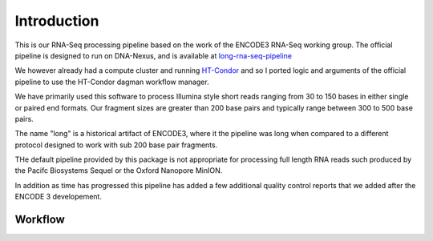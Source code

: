 Introduction
============

This is our RNA-Seq processing pipeline based on the work of the
ENCODE3 RNA-Seq working group. The official pipeline is designed to
run on DNA-Nexus, and is available at `long-rna-seq-pipeline`_

We however already had a compute cluster and running `HT-Condor`_ and so I
ported logic and arguments of the official pipeline to use the
HT-Condor dagman workflow manager.

We have primarily used this software to process Illumina style short
reads ranging from 30 to 150 bases in either single or paired end
formats. Our fragment sizes are greater than 200 base pairs and
typically range between 300 to 500 base pairs.

The name "long" is a historical artifact of ENCODE3, where it the pipeline was
long when compared to a different protocol designed to work with sub
200 base pair fragments.

THe default pipeline provided by this package is not appropriate for
processing full length RNA reads such produced by the Pacifc
Biosystems Sequel or the Oxford Nanopore MinION.

In addition as time has progressed this pipeline has added a few
additional quality control reports that we added after the ENCODE 3
developement.

Workflow
--------

.. blockdiag::
   :caption: RNA-Seq workflow
   :align: center
   :desctable:

   blockdiag workflow {
     align-STAR -> sort-samtools;
     align-STAR -> index-samtools;
     align-STAR -> bedgraph-star;
     index-samtools -> samstats;
     index-samtools -> distribution;
     sort-samtools -> RSEM;
     bedgraph-star -> coverage;
     bedgraph-star -> bedgraph2bigwig;

     align-STAR [ description = "STAR genomic and transcriptome alignment"];
     sort-samtools [ description = "sort Transcriptome BAM file"];
     index-samtools [ description = "Index Genomic BAM file"];
     bedgraph-star [ description = "Generate bedgraph of reads"];
     samstats [ description = "Calculate simple read statistics"];
     distribution [ description = "Calcualate Exonic/Intronic/Genomic ratios"];
     RSEM [ description = "Generate RNA Genomic and Transcriptome counts"];
     coverage [ description = "Generate 5' to 3' unique transcript coverage"];
     bedgraph2bigwig [ description = "Generate read pileup bigwig"];
   }

.. _long-rna-seq-pipeline: https://github.com/ENCODE-DCC/long-rna-seq-pipeline
.. _HT-Condor: https://research.cs.wisc.edu/htcondor/
   
